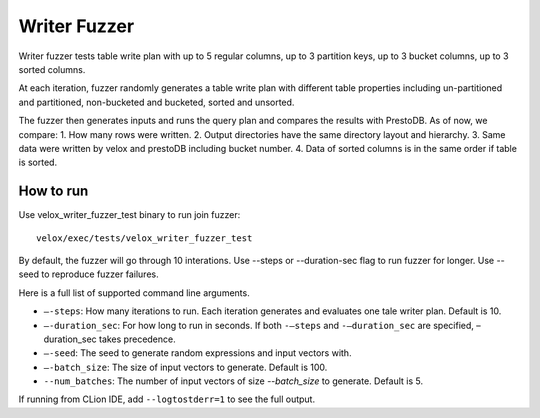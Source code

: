 =============
Writer Fuzzer
=============

Writer fuzzer tests table write plan with up to 5 regular columns, up to
3 partition keys, up to 3 bucket columns, up to 3 sorted columns.

At each iteration, fuzzer randomly generates a table write plan with different
table properties including un-partitioned and partitioned, non-bucketed and bucketed,
sorted and unsorted.

The fuzzer then generates inputs and runs the query plan and compares the
results with PrestoDB.
As of now, we compare:
1. How many rows were written.
2. Output directories have the same directory layout and hierarchy.
3. Same data were written by velox and prestoDB including bucket number.
4. Data of sorted columns is in the same order if table is sorted.

How to run
----------

Use velox_writer_fuzzer_test binary to run join fuzzer:

::

    velox/exec/tests/velox_writer_fuzzer_test

By default, the fuzzer will go through 10 interations. Use --steps
or --duration-sec flag to run fuzzer for longer. Use --seed to
reproduce fuzzer failures.

Here is a full list of supported command line arguments.

* ``–-steps``: How many iterations to run. Each iteration generates and
  evaluates one tale writer plan. Default is 10.

* ``–-duration_sec``: For how long to run in seconds. If both ``-–steps``
  and ``-–duration_sec`` are specified, –duration_sec takes precedence.

* ``–-seed``: The seed to generate random expressions and input vectors with.

* ``–-batch_size``: The size of input vectors to generate. Default is 100.

* ``--num_batches``: The number of input vectors of size `--batch_size` to
  generate. Default is 5.

If running from CLion IDE, add ``--logtostderr=1`` to see the full output.
